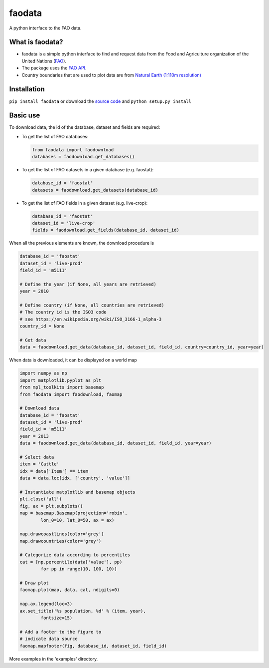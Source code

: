 faodata
=======

A python interface to the FAO data.

What is faodata?
~~~~~~~~~~~~~~~~

-  faodata is a simple python interface to find and request data from
   the Food and Agriculture organization of the United Nations
   (`FAO <http://faostat3.fao.org/home/E>`__).
-  The package uses the `FAO API <http://api.data.fao.org/1.0/>`__.
-  Country boundaries that are used to plot data are from `Natural Earth
   (1:110m
   resolution) <http://www.naturalearthdata.com/downloads/110m-cultural-vectors/>`__

Installation
~~~~~~~~~~~~

``pip install faodata`` or download the `source
code <https://bitbucket.org/jlerat/faodata>`__ and
``python setup.py install``

Basic use
~~~~~~~~~

To download data, the id of the database, dataset and fields are
required:

-  To get the list of FAO databases:

   .. code:: Python

       from faodata import faodownload
       databases = faodownload.get_databases()

-  To get the list of FAO datasets in a given database (e.g. faostat):

   .. code:: python

       database_id = 'faostat'
       datasets = faodownload.get_datasets(database_id)

-  To get the list of FAO fields in a given dataset (e.g. live-crop):

   .. code:: python

       database_id = 'faostat'
       dataset_id = 'live-crop'
       fields = faodownload.get_fields(database_id, dataset_id)

When all the previous elements are known, the download procedure is

.. code:: python

    database_id = 'faostat'
    dataset_id = 'live-prod'
    field_id = 'm5111'

    # Define the year (if None, all years are retrieved)
    year = 2010

    # Define country (if None, all countries are retrieved)
    # The country id is the ISO3 code
    # see https://en.wikipedia.org/wiki/ISO_3166-1_alpha-3 
    country_id = None

    # Get data
    data = faodownload.get_data(database_id, dataset_id, field_id, country=country_id, year=year)

When data is downloaded, it can be displayed on a world map

.. code:: Python

    import numpy as np
    import matplotlib.pyplot as plt
    from mpl_toolkits import basemap
    from faodata import faodownload, faomap

    # Download data
    database_id = 'faostat'
    dataset_id = 'live-prod'
    field_id = 'm5111'
    year = 2013
    data = faodownload.get_data(database_id, dataset_id, field_id, year=year)

    # Select data
    item = 'Cattle'
    idx = data['Item'] == item
    data = data.loc[idx, ['country', 'value']]

    # Instantiate matplotlib and basemap objects
    plt.close('all')
    fig, ax = plt.subplots()
    map = basemap.Basemap(projection='robin', 
            lon_0=10, lat_0=50, ax = ax)

    map.drawcoastlines(color='grey')
    map.drawcountries(color='grey')

    # Categorize data according to percentiles
    cat = [np.percentile(data['value'], pp) 
            for pp in range(10, 100, 10)]

    # Draw plot
    faomap.plot(map, data, cat, ndigits=0)

    map.ax.legend(loc=3)
    ax.set_title('%s population, %d' % (item, year),
            fontsize=15)

    # Add a footer to the figure to 
    # indicate data source
    faomap.mapfooter(fig, database_id, dataset_id, field_id)

More examples in the 'examples' directory.
